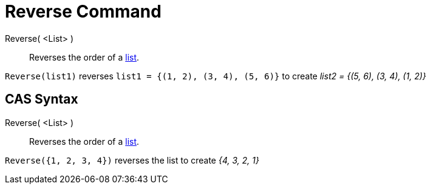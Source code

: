 = Reverse Command
:page-en: commands/Reverse
ifdef::env-github[:imagesdir: /en/modules/ROOT/assets/images]

Reverse( <List> )::
  Reverses the order of a xref:/Lists.adoc[list].

[EXAMPLE]
====

`++Reverse(list1)++` reverses `++list1 = {(1, 2), (3, 4), (5, 6)}++` to create _list2 = {(5, 6), (3, 4), (1, 2)}_

====

== CAS Syntax

Reverse( <List> )::
  Reverses the order of a xref:/Lists.adoc[list].

[EXAMPLE]
====

`++Reverse({1, 2, 3, 4})++` reverses the list to create _{4, 3, 2, 1}_

====
